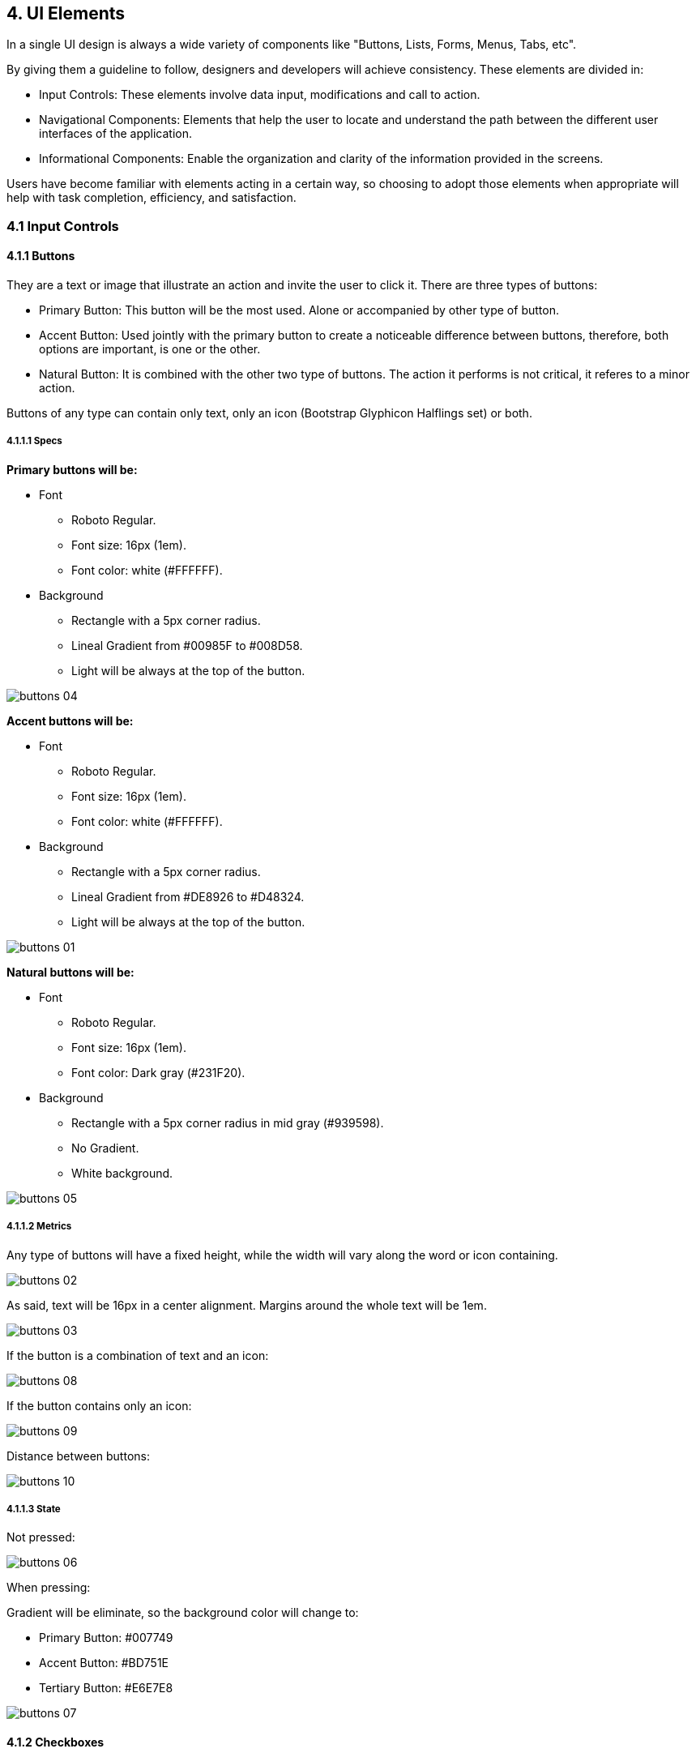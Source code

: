 4. UI Elements
--------------

In a single UI design is always a wide variety of components like "Buttons, Lists, Forms, Menus, Tabs, etc".

By giving them a guideline to follow, designers and developers will achieve consistency. These elements are divided in:

* Input Controls: These elements involve data input, modifications and call to action.
* Navigational Components: Elements that help the user to locate and understand the path between the different user interfaces of the application.
* Informational Components: Enable the organization and clarity of the information provided in the screens.

Users have become familiar with elements acting in a certain way, so choosing to adopt those elements when appropriate will help with task completion, efficiency, and satisfaction.

4.1 Input Controls
~~~~~~~~~~~~~~~~~~

4.1.1 Buttons
^^^^^^^^^^^^^

They are a text or image that illustrate an action and invite the user to click it. There are three types of buttons:

* Primary Button: This button will be the most used. Alone or accompanied by other type of button.
* Accent Button: Used jointly with the primary button to create a noticeable difference between buttons, therefore, both options are important, is one or the other.
* Natural Button: It is combined with the other two type of buttons. The action it performs is not critical, it referes to a minor action.

Buttons of any type can contain only text, only an icon (Bootstrap Glyphicon Halflings set) or both.

4.1.1.1 Specs
+++++++++++++

[black]*Primary buttons will be:*

* Font
    - Roboto Regular.
    - Font size: 16px (1em).
    - Font color: white (#FFFFFF).
* Background
    - Rectangle with a 5px corner radius.
    - Lineal Gradient from #00985F to #008D58.
	- Light will be always at the top of the button.

image:https://raw.githubusercontent.com/JuliaLima/OPWInternship/master/ui%20elements/buttons-04.png[]

[black]*Accent buttons will be:*

* Font
    - Roboto Regular.
    - Font size: 16px (1em).
    - Font color: white (#FFFFFF).
* Background
    - Rectangle with a 5px corner radius.
    - Lineal Gradient from #DE8926 to #D48324.
	- Light will be always at the top of the button.

image:https://raw.githubusercontent.com/JuliaLima/OPWInternship/master/ui%20elements/buttons-01.png[]

[black]*Natural buttons will be:*

* Font
    - Roboto Regular.
    - Font size: 16px (1em).
    - Font color: Dark gray (#231F20).
* Background
    - Rectangle with a 5px corner radius in mid gray (#939598).
    - No Gradient.
	- White background.

image:https://raw.githubusercontent.com/JuliaLima/OPWInternship/master/ui%20elements/buttons-05.png[]

4.1.1.2 Metrics
+++++++++++++++

Any type of buttons will have a fixed height, while the width will vary along the word or icon containing.

image:https://raw.githubusercontent.com/JuliaLima/OPWInternship/master/ui%20elements/buttons-02.png[]

As said, text will be 16px in a center alignment. Margins around the whole text will be 1em.

image:https://raw.githubusercontent.com/JuliaLima/OPWInternship/master/ui%20elements/buttons-03.png[]

If the button is a combination of text and an icon:

image:https://raw.githubusercontent.com/JuliaLima/OPWInternship/master/ui%20elements/buttons-08.png[]

If the button contains only an icon:

image:https://raw.githubusercontent.com/JuliaLima/OPWInternship/master/ui%20elements/buttons-09.png[]

Distance between buttons:

image:https://raw.githubusercontent.com/JuliaLima/OPWInternship/master/ui%20elements/buttons-10.png[]

4.1.1.3 State
+++++++++++++

Not pressed:

image:https://raw.githubusercontent.com/JuliaLima/OPWInternship/master/ui%20elements/buttons-06.png[]

When pressing:

Gradient will be eliminate, so the background color will change to:

* Primary Button: #007749
* Accent Button: #BD751E
* Tertiary Button: #E6E7E8

image:https://raw.githubusercontent.com/JuliaLima/OPWInternship/master/ui%20elements/buttons-07.png[]

4.1.2 Checkboxes
^^^^^^^^^^^^^^^^

Allows the user to select one or more options from a set. Checkboxes are going to be located:

* At the right side of a word if it is the only option that the user can check

image:https://raw.githubusercontent.com/JuliaLima/OPWInternship/master/ui%20elements/checkbox-01.png[]

* At the left side of a set of options if the user can perform a multiple selection

image:https://raw.githubusercontent.com/JuliaLima/OPWInternship/master/ui%20elements/checkbox-02.png[]

* Alone. They will be visually separated from the text, however, they correspond to a specific option.

image:https://raw.githubusercontent.com/JuliaLima/OPWInternship/master/ui%20elements/checkbox-05.png[]

It is going to be used the default input type="checkbox" to apply this element in a UI. Every checkbox will be located 1em from the word (left or right side) or in a center alignment.

4.1.2.1 State
+++++++++++++

Unchecked:

image:https://raw.githubusercontent.com/JuliaLima/OPWInternship/master/ui%20elements/checkbox-03.png[]

Checked:

image:https://raw.githubusercontent.com/JuliaLima/OPWInternship/master/ui%20elements/checkbox-04.png[]

4.1.3 Expand/collapse
^^^^^^^^^^^^^^^^^^^^^

When there is lack of space or there is information that can be hidden momentarily to perform other actions but should be easily accessible, this resource is used. This control is illustrated by an icon from the Bootstrap Glyphicon Halflings set:

* glyphicon-resize-full:

image:https://raw.githubusercontent.com/JuliaLima/OPWInternship/master/ui%20elements/expand%20collapse-01.png[]

* glyphicon-resize-small:

image:https://raw.githubusercontent.com/JuliaLima/OPWInternship/master/ui%20elements/expand%20collapse-02.png[]

The icon will have 1em of width. Its color will vary depending on the backgruond color: if the background color is white or a light color, use #231F20 (dark gray); if the backgrund color is a color, use #FFFFFF (white).

4.1.4 Dropdown Menu
^^^^^^^^^^^^^^^^^^^

Dropdown menu allow the user to select an item at a time and perform different activities. It is also a way to save space. There are two types:

* With icons: Used when the items involves primary actions. These actions will imply modifications on a specific element permanently or a redirection to different parts of the web site.

image:https://raw.githubusercontent.com/JuliaLima/OPWInternship/master/ui%20elements/dropdown%20menu-01.png[]

* Without icons: To display secondary actions. Actions that can be applied in a specific element but will not modify the content on the screen.

image:https://raw.githubusercontent.com/JuliaLima/OPWInternship/master/ui%20elements/dropdown%20menu-02.png[]

4.1.4.1 Specs
+++++++++++++

* Font
    - Roboto Regular.
    - Font size: 16px (1em).
    - Font color: Dark gray (#231F20).
* Background
    - White background.
    - 1px Shadow around the rectangle.
* Icons (if needed)
    - Width=1em.
    - Color: dark gray (#231F20).
	
4.1.4.2 Metrics
+++++++++++++++

There are no specific measures. They will depend on the content of each dropdown menu. But metrics are determine with margins between objects:

image:https://raw.githubusercontent.com/JuliaLima/OPWInternship/master/ui%20elements/dropdown%20menu-03.png[]

image:https://raw.githubusercontent.com/JuliaLima/OPWInternship/master/ui%20elements/dropdown%20menu-04.png[]

4.1.5 Date Pickers
^^^^^^^^^^^^^^^^^^

Pickers allow the user to select a date. The information is consistently formatted and input into the system.

image:https://raw.githubusercontent.com/JuliaLima/OPWInternship/master/ui%20elements/pickers-01.png[]

It will be composed by a calendar of the current month and a toggle to select different months.

4.1.5.1 Metrics
+++++++++++++++

The picker itself will measure:

image:https://raw.githubusercontent.com/JuliaLima/OPWInternship/master/ui%20elements/pickers-03.png[]

In its context:

image:https://raw.githubusercontent.com/JuliaLima/OPWInternship/master/ui%20elements/pickers-02.png[]

4.1.6 Toggles
^^^^^^^^^^^^^

Toggles allow the user to change between some options one by one. The arrow pointing to the left symbolizes going backwards; the arrow pointing to the right represents going forwards.

4.1.6.1 Metrics
+++++++++++++++

image:https://raw.githubusercontent.com/JuliaLima/OPWInternship/master/ui%20elements/toggles-01.png[]

Each arrow will be center aligned.It will measure:

image:https://raw.githubusercontent.com/JuliaLima/OPWInternship/master/ui%20elements/toggles-02.png[]

4.1.7 Text fields
^^^^^^^^^^^^^^^^^

Text fields allow users to enter text.  It can allow either a single line or multiple lines of text. These elements can also work as a dropdown menu in case it is necessary or a 

4.1.7.1 Specs
+++++++++++++

* Font
    - Roboto Regular.
    - Font size: 14px.
    - Font color: Light gray (# BCBEC0).
* Background
    - Rectangle with a 5px corner radius in dark gray (# 231F20).
    - No Gradient.
	- White background.
* Background (highlighted)
	- Rectangle with a 5px corner radius in orange (#F7941E).
	- No Gradient.
	- White background.
* Icon (arrow)
    - Width=1em.
    - Color: dark gray (#231F20).

4.1.7.2 Metrics
+++++++++++++++

[black]*Single line:*

image:https://raw.githubusercontent.com/JuliaLima/OPWInternship/master/ui%20elements/fields-01.png[]

Text fields with a single line would have a helping text to guide the user to enter the correct information in them. The text will be 1em from the left border:

image:https://raw.githubusercontent.com/JuliaLima/OPWInternship/master/ui%20elements/fields-03.png[]

[black]*Multiple lines:*

image:https://raw.githubusercontent.com/JuliaLima/OPWInternship/master/ui%20elements/fields-02.png[]

These metrics are defined by default. The text field would have the possibility of resize it according to the user needs (represented in the bottom right corner).

[black]*Dropdown Field:*

image:https://raw.githubusercontent.com/JuliaLima/OPWInternship/master/ui%20elements/fields-04.png[]

When users can choose between a set of options a dropdown menu will be displayed.

[black]*Toggle Field:*

image:https://raw.githubusercontent.com/JuliaLima/OPWInternship/master/ui%20elements/fields-07.png[]

This type of text field allows users to change between consecutive options, giving the possibility of going backwards and forwards.

[black]*Distance between fields:*

image:https://raw.githubusercontent.com/JuliaLima/OPWInternship/master/ui%20elements/fields-09.png[]

4.1.7.3 States
++++++++++++++

[black]*Default:* When the text field is in its default state, it will look like:

image:https://raw.githubusercontent.com/JuliaLima/OPWInternship/master/ui%20elements/fields-05.png[]

[black]*Filled:* Once it is completed or the option is selected (in the dropdown field type), will look like this:

image:https://raw.githubusercontent.com/JuliaLima/OPWInternship/master/ui%20elements/fields-06.png[]

The difference is the color of the text: the light gray (# BCBEC0) turns into dark gray (#231F20).

[black]*Highlighted:* Sometimes is neccessary to visualy guide users in the screen. This specific state shows the user where start filling the text fields or stand out a particular field.

image:https://raw.githubusercontent.com/JuliaLima/OPWInternship/master/ui%20elements/fields-08.png[]

*Clarification:* In the multiple lines text field the text will be written always in dark gray (#231F20), this means that it doesn´t have different states.

4.1.8 Forms
^^^^^^^^^^^

This element allows a user to enter data that is sent to a server for processing. They can also be used to retrieve information from a server. Forms are composed by text fields and text.

4.1.8.1 Specs
+++++++++++++

* Text Font
    - Roboto Regular.
    - Font size: 16px.
    - Font color: dark gray (# 231F20).
* See text fields specs

4.1.8.2 Metrics
+++++++++++++++

The amount of fields will depend on the particular form. There is no maximum nor minimum set.

image:https://raw.githubusercontent.com/JuliaLima/OPWInternship/master/ui%20elements/form-01.png[]

Notice that next to each text field is a word. That word will be the indication of the information to enter in the text field; the help text inside the text field will be an example of what to introduce, as a default text. For example:

image:https://raw.githubusercontent.com/JuliaLima/OPWInternship/master/ui%20elements/form-02.png[]

A common UI element that is closely related to form are buttons,needed to save, retrieve or modify the information the user is using. So, the distance between forms and buttons will be:

image:https://raw.githubusercontent.com/JuliaLima/OPWInternship/master/ui%20elements/form-03.png[]

4.1.9 Radio Buttons
^^^^^^^^^^^^^^^^^^^

Radio buttons are used when you want to let users select one - and just one - option from a set of alternatives. It is going to be used the default input type="radio" to apply this element in a UI. Every radio button will be located 1em from the word (left or right side) or in a center alignment.

image:https://raw.githubusercontent.com/JuliaLima/OPWInternship/master/ui%20elements/radio%20button-01.png[]

image:https://raw.githubusercontent.com/JuliaLima/OPWInternship/master/ui%20elements/radio%20button-02.png[]

4.1.9.1 State
+++++++++++++

Unchecked:

image:https://raw.githubusercontent.com/JuliaLima/OPWInternship/master/ui%20elements/radio%20button-03.png[]

Checked:

image:https://raw.githubusercontent.com/JuliaLima/OPWInternship/master/ui%20elements/radio%20button-04.png[]

4.2 Navigational Components
~~~~~~~~~~~~~~~~~~~~~~~~~~~

4.2.1 Tabs
^^^^^^^^^^

Tabs are elements where the content is separated into different panes, and each pane is viewable one at a time. The user requests content to be displayed by clicking the content’s corresponding tab control. They could be understood as a sub menu.

In the Evergreen Web Staff Client it will be represented as a new bar of the general layout. It will be located under the module title bar or context bar (depending on the presence or absence of context).

4.2.1.1 Specs
+++++++++++++

* Font
    - Roboto Regular.
    - Font size: 16px.
    - Font color: White (#FFFFFF).
* Background
	- Blue (#4757A6).
	- Height=2em
	- The width will be the screen width (variable).
	
4.2.1.2 Metrics
+++++++++++++++

Text in this bar will be separate 1em from each other. Left margin will be 3em plus 0.5 em to make room for the menu selector.

image:https://raw.githubusercontent.com/JuliaLima/OPWInternship/master/ui%20elements/tabs-01.png[]

Each pane will be limited by a white thin line.

image:https://raw.githubusercontent.com/JuliaLima/OPWInternship/master/ui%20elements/tabs-02.png[]

The menu selector UI element will replace the lines next to the text to show where the user is. It will look like:

image:https://raw.githubusercontent.com/JuliaLima/OPWInternship/master/ui%20elements/tabs-03.png[]

4.2.2 Network Indicator Activity
^^^^^^^^^^^^^^^^^^^^^^^^^^^^^^^^

Feedback is a very important source to use in user interfaces. Users need to know everytime what is happening when required something. A spiner will let the user know that the system is working to avoid frustration. 

The network indicator activity element will be composed by a spiner, a message and will be shown as a popup.

4.2.2.1 Specs
+++++++++++++

* Font
    - Roboto Regular.
    - Font size: 16px.
    - Font color: Light gray (# BCBEC0).
* Background
    - White color rectangle.
	- Shadow around the rectangle´s perimeter.
* Spiner colors
    - Green (# 00985F).
    - Orange (# F7941E).

4.2.2.2 Metrics
+++++++++++++++

The alert will measure:

image:https://raw.githubusercontent.com/JuliaLima/OPWInternship/master/ui%20elements/spiner-02.png[]

The spiner will be:

image:https://raw.githubusercontent.com/JuliaLima/OPWInternship/master/ui%20elements/spiner-03.png[]

4.2.2.3 Effect
++++++++++++++

The spiner will have an effect of clockwise rotation. The three orange rectangles will be moving around the green ones until the action or activity is ready:

image:https://raw.githubusercontent.com/JuliaLima/OPWInternship/master/ui%20elements/spiner-01.png[]

4.2.3 Menu Selector
^^^^^^^^^^^^^^^^^^^

This element help users know where they are by highlighting the pane of a menu or tab displayed in the screen. It is going to be adapted to the diferent sizes of menus or tabs.

4.2.3.1 Specs
+++++++++++++

*Color
    - Yellow (#E7BB21).
*Shape
    - Rectangle.
    - Straight edges.

4.2.3.2 Metrics
+++++++++++++++

Menu selector metrics will vary according to where they are. In menus will have the menu´s height and margin=1em; in tabs, tab´s height and 0,5ems of margin to both sides:

image:https://raw.githubusercontent.com/JuliaLima/OPWInternship/master/ui%20elements/menu%20selector-01.png[]

4.3 Informational Components
~~~~~~~~~~~~~~~~~~~~~~~~~~~~

4.3.1 Tool Tips
^^^^^^^^^^^^^^^^

A tooltip allows a user to see hints when they hover over an item indicating the name or purpose of the item.

4.3.1.1 Specs
+++++++++++++

* Font
    - Roboto Regular.
    - Font size: 14px.
    - Font color: Dark gray (#231F20).
* Background
    - White color rectangle.
	- Shadow around the rectangle´s perimeter.
* Margin
    - 1em in both left and right sides, from the border to the text.
* Metrics
    - Will vary depending on the text. It can contain a single line or multiple lines. It measures can not be greater than width=12,5em and height=10em or less to height=2em. 

image:https://raw.githubusercontent.com/JuliaLima/OPWInternship/master/ui%20elements/tooltip-01.png[]

image:https://raw.githubusercontent.com/JuliaLima/OPWInternship/master/ui%20elements/tooltip-02.png[]

4.3.2 Dividers
^^^^^^^^^^^^^^

Dividers ar a thin gray line that help dividing spaces or regions of the UI to organize and make the information displayed clearer.

4.3.2.1 Specs
+++++++++++++

* Line
    - 1px thickness.
    - Mid gray color (#939598).
* Location
    - Workspace
    - Dropdown Menu
    - Forms
    - Alerts
* Usage
    - To separate different criteria within a set.
    
image:https://raw.githubusercontent.com/JuliaLima/OPWInternship/master/ui%20elements/divider-01.png[]

4.3.3 Subheaders
^^^^^^^^^^^^^^^^

Element that functions as a subtitle within a module. It is located only in the workspace and alerts. It is a combination of text and a divider.

4.3.3.1 Specs
+++++++++++++

* Font
    - Roboto Bold.
    - Font size: 20px.
    - Font color: Dark Gray (#231F20).
* Location
    - Workspace
    - Alerts
* Usage
    - To separate different content within a UI.
* See divider specs.
    
image:https://raw.githubusercontent.com/JuliaLima/OPWInternship/master/ui%20elements/subheader-01.png[]

4.3.4 Tables
^^^^^^^^^^^^

This UI element is one of the most used by the Evergreen web staff client. It is used to retrieve the required information and show all the results of a search orderly.

4.3.4.1 Structure
+++++++++++++++++

Tables are composed by three main areas:

image:https://raw.githubusercontent.com/JuliaLima/OPWInternship/master/ui%20elements/tables-03.png[]

* [black]*Table Bar:* A bar that gives the possibility of adapting the manner in which the information is displayed according to the user's need. It will show a title, to locate the user; a Page navigator, Rows shown and Visible page to give freedom to visualize the information; and Action menu, to change the default table view according to the user wishes and some other options that can be made on or from the table.

image:https://raw.githubusercontent.com/JuliaLima/OPWInternship/master/ui%20elements/tables-04.png[]

* [black]*Columns Bar:* This section will display the a "Check all results" checkbox to implement a specific action - or set of actions- on all the results retrieved; a "Number of result" column to facilitate the observation of information and the different parts in which the result is going to be separate in.

image:https://raw.githubusercontent.com/JuliaLima/OPWInternship/master/ui%20elements/tables-05.png[]

* [black]*Table Results:* Where all the results retrieved are exposed. The information will be presented according to the default or options selected by the user.

4.3.4.2 Metrics
+++++++++++++++

Table bar: Height of 2,5em. Informative blue background color. Each icon used in this bar will have width=1em.

image:https://raw.githubusercontent.com/JuliaLima/OPWInternship/master/ui%20elements/tables-06.png[]

Columns Bar: Height of 2,5em.

image:https://raw.githubusercontent.com/JuliaLima/OPWInternship/master/ui%20elements/tables-07.png[]

The amount of columns will be always 8 (without the number of column and the checkbox columns):

image:https://raw.githubusercontent.com/JuliaLima/OPWInternship/master/ui%20elements/tables-08.png[]

Table Results: Each row will have 2,5em of height. As a visual detail a row of through should have an informative blue background color with a 10% transparency to help the visualization of the information.

image:https://raw.githubusercontent.com/JuliaLima/OPWInternship/master/ui%20elements/tables-09.png[]
